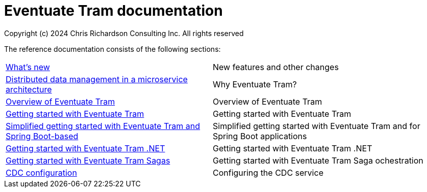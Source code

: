= Eventuate Tram documentation
Copyright (c) 2024 Chris Richardson Consulting Inc. All rights reserved

The reference documentation consists of the following sections:

[horizontal]
<<whats-new#whats-new,What's new>> :: New features and other changes
<<distributed-data-management#distributed-data-management, Distributed data management in a microservice architecture>> :: Why Eventuate Tram?
<<about-eventuate-tram#about-eventuate-tram,Overview of Eventuate Tram>> :: Overview of Eventuate Tram

<<getting-started-eventuate-tram#getting-started,Getting started with Eventuate Tram>> :: Getting started with Eventuate Tram

<<getting-started-eventuate-tram-spring-boot#getting-started-eventuate-tram-spring-boot,Simplified getting started with Eventuate Tram and Spring Boot-based>> :: Simplified getting started with Eventuate Tram and for Spring Boot applications

<<getting-started-eventuate-tram-dotnet#getting-started,Getting started with Eventuate Tram .NET>> :: Getting started with Eventuate Tram .NET
<<getting-started-eventuate-tram-sagas#getting-started-tram-sagas,Getting started with Eventuate Tram Sagas>> :: Getting started with Eventuate Tram Saga ochestration
<<cdc-configuration#cdc-configuration,CDC configuration>> :: Configuring the CDC service
